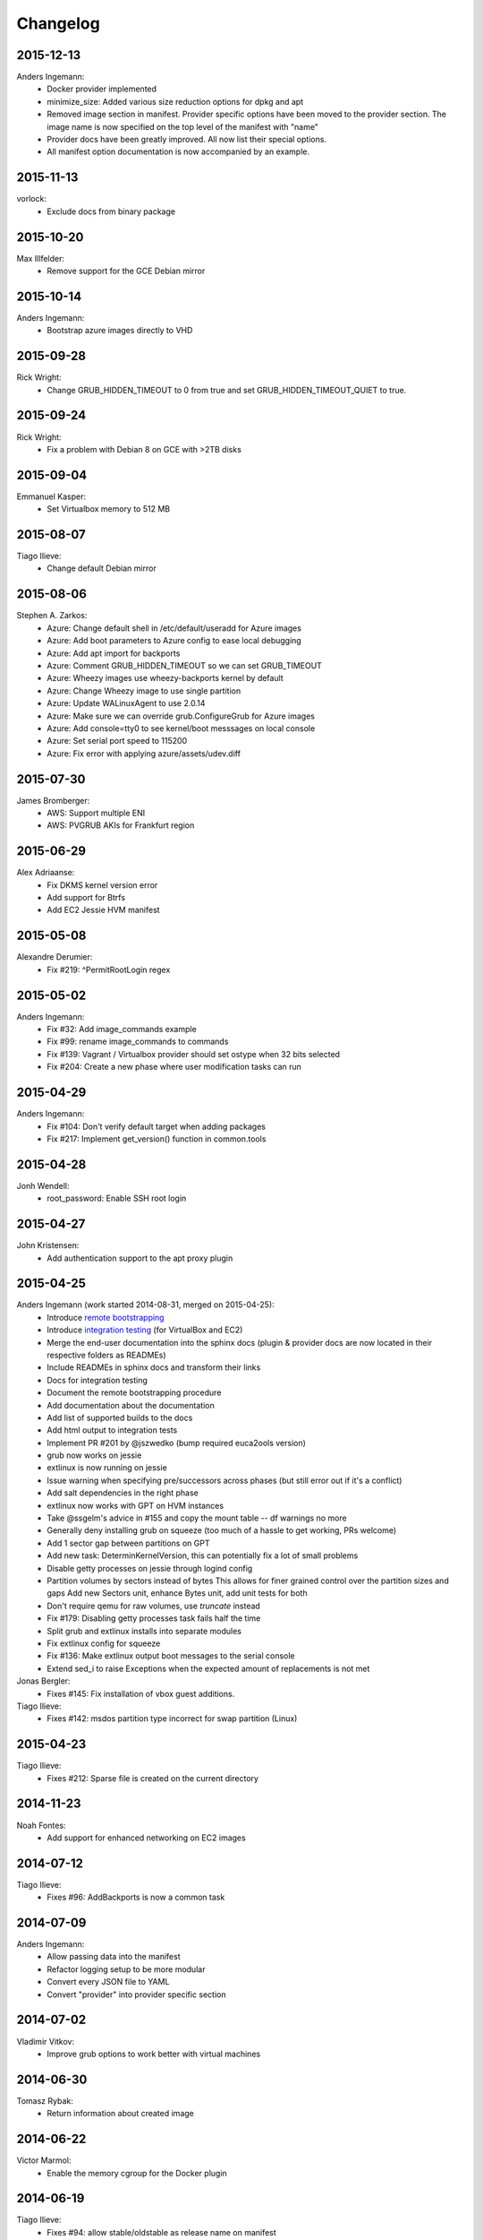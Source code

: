 Changelog
=========

2015-12-13
----------
Anders Ingemann:
	* Docker provider implemented
	* minimize_size: Added various size reduction options for dpkg and apt
	* Removed image section in manifest.
	  Provider specific options have been moved to the provider section.
	  The image name is now specified on the top level of the manifest with "name"
	* Provider docs have been greatly improved. All now list their special options.
	* All manifest option documentation is now accompanied by an example.

2015-11-13
----------
vorlock:
	* Exclude docs from binary package

2015-10-20
----------
Max Illfelder:
	* Remove support for the GCE Debian mirror

2015-10-14
----------
Anders Ingemann:
	* Bootstrap azure images directly to VHD

2015-09-28
----------
Rick Wright:
	* Change GRUB_HIDDEN_TIMEOUT to 0 from true and set GRUB_HIDDEN_TIMEOUT_QUIET to true.

2015-09-24
----------
Rick Wright:
	* Fix a problem with Debian 8 on GCE with >2TB disks

2015-09-04
----------
Emmanuel Kasper:
	* Set Virtualbox memory to 512 MB

2015-08-07
----------
Tiago Ilieve:
	* Change default Debian mirror

2015-08-06
----------
Stephen A. Zarkos:
	* Azure: Change default shell in /etc/default/useradd for Azure images
	* Azure: Add boot parameters to Azure config to ease local debugging
	* Azure: Add apt import for backports
	* Azure: Comment GRUB_HIDDEN_TIMEOUT so we can set GRUB_TIMEOUT
	* Azure: Wheezy images use wheezy-backports kernel by default
	* Azure: Change Wheezy image to use single partition
	* Azure: Update WALinuxAgent to use 2.0.14
	* Azure: Make sure we can override grub.ConfigureGrub for Azure images
	* Azure: Add console=tty0 to see kernel/boot messsages on local console
	* Azure: Set serial port speed to 115200
	* Azure: Fix error with applying azure/assets/udev.diff

2015-07-30
----------
James Bromberger:
	* AWS: Support multiple ENI
	* AWS: PVGRUB AKIs for Frankfurt region

2015-06-29
----------
Alex Adriaanse:
	* Fix DKMS kernel version error
	* Add support for Btrfs
	* Add EC2 Jessie HVM manifest

2015-05-08
----------
Alexandre Derumier:
    * Fix #219: ^PermitRootLogin regex

2015-05-02
----------
Anders Ingemann:
	* Fix #32: Add image_commands example
	* Fix #99: rename image_commands to commands
	* Fix #139: Vagrant / Virtualbox provider should set ostype when 32 bits selected
	* Fix #204: Create a new phase where user modification tasks can run

2015-04-29
----------
Anders Ingemann:
	* Fix #104: Don't verify default target when adding packages
	* Fix #217: Implement get_version() function in common.tools

2015-04-28
----------
Jonh Wendell:
	* root_password: Enable SSH root login

2015-04-27
----------
John Kristensen:
	* Add authentication support to the apt proxy plugin

2015-04-25
----------
Anders Ingemann (work started 2014-08-31, merged on 2015-04-25):
	* Introduce `remote bootstrapping <bootstrapvz/remote>`__
	* Introduce `integration testing <tests/integration>`__ (for VirtualBox and EC2)
	* Merge the end-user documentation into the sphinx docs
	  (plugin & provider docs are now located in their respective folders as READMEs)
	* Include READMEs in sphinx docs and transform their links
	* Docs for integration testing
	* Document the remote bootstrapping procedure
	* Add documentation about the documentation
	* Add list of supported builds to the docs
	* Add html output to integration tests
	* Implement PR #201 by @jszwedko (bump required euca2ools version)
	* grub now works on jessie
	* extlinux is now running on jessie
	* Issue warning when specifying pre/successors across phases (but still error out if it's a conflict)
	* Add salt dependencies in the right phase
	* extlinux now works with GPT on HVM instances
	* Take @ssgelm's advice in #155 and copy the mount table -- df warnings no more
	* Generally deny installing grub on squeeze (too much of a hassle to get working, PRs welcome)
	* Add 1 sector gap between partitions on GPT
	* Add new task: DeterminKernelVersion, this can potentially fix a lot of small problems
	* Disable getty processes on jessie through logind config
	* Partition volumes by sectors instead of bytes
	  This allows for finer grained control over the partition sizes and gaps
	  Add new Sectors unit, enhance Bytes unit, add unit tests for both
	* Don't require qemu for raw volumes, use `truncate` instead
	* Fix #179: Disabling getty processes task fails half the time
	* Split grub and extlinux installs into separate modules
	* Fix extlinux config for squeeze
	* Fix #136: Make extlinux output boot messages to the serial console
	* Extend sed_i to raise Exceptions when the expected amount of replacements is not met

Jonas Bergler:
	* Fixes #145: Fix installation of vbox guest additions.

Tiago Ilieve:
	* Fixes #142: msdos partition type incorrect for swap partition (Linux)

2015-04-23
----------
Tiago Ilieve:
	* Fixes #212: Sparse file is created on the current directory

2014-11-23
----------
Noah Fontes:
	* Add support for enhanced networking on EC2 images

2014-07-12
----------
Tiago Ilieve:
	* Fixes #96: AddBackports is now a common task

2014-07-09
----------
Anders Ingemann:
	* Allow passing data into the manifest
	* Refactor logging setup to be more modular
	* Convert every JSON file to YAML
	* Convert "provider" into provider specific section

2014-07-02
----------
Vladimir Vitkov:
	* Improve grub options to work better with virtual machines

2014-06-30
----------
Tomasz Rybak:
	* Return information about created image

2014-06-22
----------
Victor Marmol:
	* Enable the memory cgroup for the Docker plugin

2014-06-19
----------
Tiago Ilieve:
	* Fixes #94: allow stable/oldstable as release name on manifest

Vladimir Vitkov:
	* Improve ami listing performance

2014-06-07
----------
Tiago Ilieve:
	* Download `gsutil` tarball to workspace instead of working directory
	* Fixes #97: remove raw disk image created by GCE after build

2014-06-06
----------
Ilya Margolin:
	* pip_install plugin

2014-05-23
----------
Tiago Ilieve:
	* Fixes #95: check if the specified APT proxy server can be reached

2014-05-04
----------
Dhananjay Balan:
	* Salt minion installation & configuration plugin
	* Expose debootstrap --include-packages and --exclude-packages options to manifest

2014-05-03
----------
Anders Ingemann:
	* Require hostname setting for vagrant plugin
	* Fixes #14: S3 images can now be bootstrapped outside EC2.
	* Added enable_agent option to puppet plugin

2014-05-02
----------
Tomasz Rybak:
	* Added Google Compute Engine Provider
